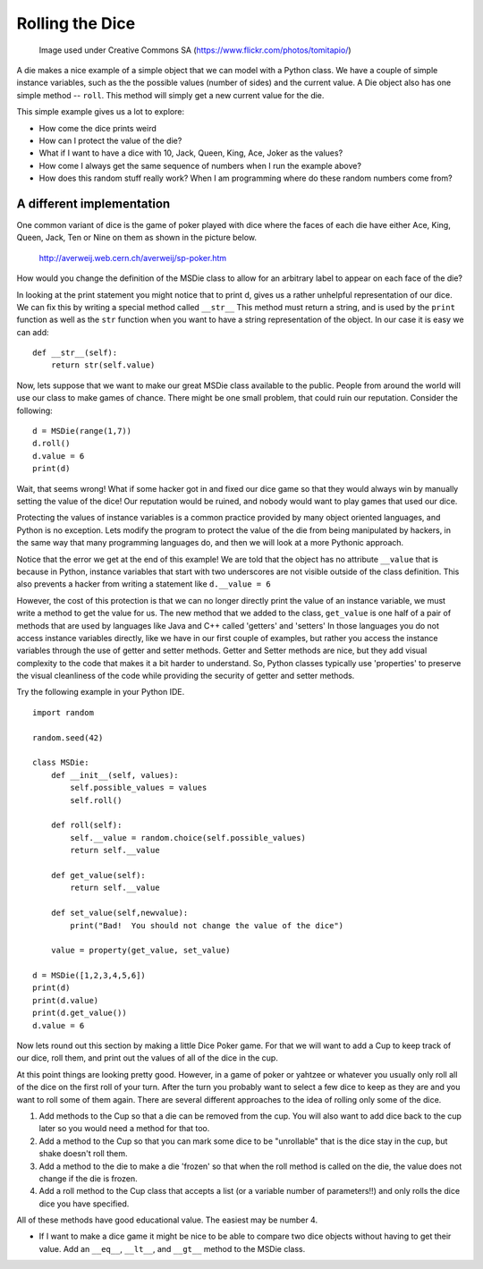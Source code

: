 Rolling the Dice
================

.. figure:: dice.jpg

   Image used under Creative Commons SA (https://www.flickr.com/photos/tomitapio/)

A die makes a nice example of a simple object that we can model with a Python class.  We have a couple of simple instance variables, such as the the possible values (number of sides) and the current value.  A Die object also has one simple method -- ``roll``.  This method will simply get a new current value for the die.

.. activecode:: die1
    :language: python

    import random

    random.seed(42)

    class MSDie:
        def __init__(self, num_sides):
            self.num_sides = num_sides
            self.roll()

        def roll(self):
            self.value = random.randrange(self.num_sides) + 1
            return self.value


    d = MSDie(6)
    e = MSDie(12)
    for i in range(5):
        d.roll()
        e.roll()
        print(d, e.value)


This simple example gives us a lot to explore:

* How come the dice prints weird
* How can I protect the value of the die?
* What if I want to have a dice with 10, Jack, Queen, King, Ace, Joker as the values?
* How come I always get the same sequence of numbers when I run the example above?
* How does this random stuff really work?  When I am programming where do these random numbers come from?


A different implementation
--------------------------

One common variant of dice is the game of poker played with dice where the faces of each die have either
Ace, King, Queen, Jack, Ten or Nine on them as shown in the picture below.

.. figure:: sp-poker_01.jpg

   http://averweij.web.cern.ch/averweij/sp-poker.htm


How would you change the definition of the MSDie class to allow for an arbitrary label to appear on each face of the die?

.. activecode:: die2
    :language: python

    import random

    random.seed(42)

    class MSDie:
        def __init__(self, values):
            self.possible_values = values
            self.roll()

        def roll(self):
            self.value = random.choice(self.possible_values)
            return self.value


    d = MSDie([1,2,3,4,5,6])
    e = MSDie(range(1,13))
    f = MSDie(['Nine','Ten','Jack','Queen','King','Ace'])
    for i in range(5):
        d.roll()
        e.roll()
        print(d, e.value)


In looking at the print statement you might notice that to print d, gives us a rather unhelpful representation of our dice.  We can fix this by writing a special method called ``__str__``  This method must return a string, and is used by the ``print`` function as well as the ``str`` function when you want to have a string representation of the object.  In our case it is easy we can add:

::

    def __str__(self):
        return str(self.value)


Now, lets suppose that we want to make our great MSDie class available to the public.  People from around the world will use our class to make games of chance.  There might be one small problem, that could ruin our reputation.  Consider the following:

::

    d = MSDie(range(1,7))
    d.roll()
    d.value = 6
    print(d)

Wait, that seems wrong!    What if some hacker got in and fixed our dice game so that they would always win by manually setting the value of the dice!  Our reputation would be ruined, and nobody would want to play games that used our dice.

Protecting the values of instance variables is a common practice provided by many object oriented languages, and Python is no exception.  Lets modify the program to protect the value of the die from being manipulated by hackers, in the same way that many programming languages do, and then we will look at a more Pythonic approach.


.. activecode:: die3
    :language: python

    import random

    random.seed(42)

    class MSDie:
        def __init__(self, values):
            self.possible_values = values
            self.roll()

        def roll(self):
            self.__value = random.choice(self.possible_values)
            return self.__value

        def get_value(self):
            return self.__value


    d = MSDie([1,2,3,4,5,6])
    print(d)
    print(d.get_value())
    print(d.__value)


Notice that the error we get at the end of this example!  We are told that the object has no attribute ``__value`` that is because in Python, instance variables that start with two underscores are not visible outside of the class definition.  This also prevents a hacker from writing a statement like ``d.__value = 6``

However, the cost of this protection is that we can no longer directly print the value of an instance variable, we must write a method to get the value for us.  The new method that we added to the class, ``get_value`` is one half of a pair of methods that are used by languages like Java and C++ called 'getters' and 'setters'  In those languages you do not access instance variables directly, like we have in our first couple of examples, but rather you access the instance variables through the use of getter and setter methods.   Getter and Setter methods are nice, but they add visual complexity to the code that makes it a bit harder to understand.   So, Python classes typically use 'properties' to preserve the visual cleanliness of the code while providing the security of getter and setter methods.

Try the following example in your Python IDE.

::

    import random

    random.seed(42)

    class MSDie:
        def __init__(self, values):
            self.possible_values = values
            self.roll()

        def roll(self):
            self.__value = random.choice(self.possible_values)
            return self.__value

        def get_value(self):
            return self.__value

        def set_value(self,newvalue):
            print("Bad!  You should not change the value of the dice")

        value = property(get_value, set_value)

    d = MSDie([1,2,3,4,5,6])
    print(d)
    print(d.value)
    print(d.get_value())
    d.value = 6

Now lets round out this section by making a little Dice Poker game.  For that we will want to add a Cup to keep track of our dice, roll them, and print out the values of all of the dice in the cup.

.. activecode:: cup1
    :language: python

    import random

    random.seed(42)

    class MSDie:
        def __init__(self, values):
            self.possible_values = values
            self.roll()

        def roll(self):
            self.__value = random.choice(self.possible_values)
            return self.__value

        def get_value(self):
            return self.__value

        def __str__(self):
            return str(self.__value)

    class Cup:
        def __init__(self,numDice,numSides=6):
            self.dieList = [MSDie(range(1,numSides+1)) for i in range(numDice)]

        def shake(self):
            for d in self.dieList:
                d.roll()

        def __str__(self):
            return str([str(d) for d in self.dieList])


    c = Cup(5,6)
    for i in range(3):
        c.shake()
        print(c)


At this point things are looking pretty good.  However, in a game of poker or yahtzee or whatever you usually only roll all of the dice on the first roll of your turn.  After the turn you probably want to select a few dice to keep as they are and you want to roll some of them again.  There are several different approaches to the idea of rolling only some of the dice.

1.  Add methods to the Cup so that a die can be removed from the cup.  You will also want to add dice back to the cup later so you would need a method for that too.
2.  Add a method to the Cup so that you can mark some dice to be "unrollable" that is the dice stay in the cup, but shake doesn't roll them.
3.  Add a method to the die to make a die 'frozen' so that when the roll method is called on the die, the value does not change if the die is frozen.
4.  Add a roll method to the Cup class that accepts a list (or a variable number of parameters!!) and only rolls the dice dice you have specified.

All of these methods have good educational value.  The easiest may be number 4.

.. activecode:: cup1
    :language: python

    import random

    random.seed(42)

    class MSDie:
        def __init__(self, values):
            self.possible_values = values
            self.roll()

        def roll(self):
            self.__value = random.choice(self.possible_values)
            return self.__value

        def get_value(self):
            return self.__value

        def __str__(self):
            return str(self.__value)

    class Cup:
        def __init__(self,numDice,numSides=6):
            self.dieList = [MSDie(range(1,numSides+1)) for i in range(numDice)]

        def shake(self):
            for d in self.dieList:
                d.roll()

        def roll(self,*args):
            for i in args:
                if i > 0 and i <= len(args):
                    self.dieList[i-1].roll()

        def __str__(self):
            return str([str(d) for d in self.dieList])


    c = Cup(5,6)
    for i in range(3):
        c.shake()
        print(c)


* If I want to make a dice game it might be nice to be able to compare two dice objects without having to get their value.  Add an ``__eq__``, ``__lt__``, and ``__gt__`` method to the MSDie class.
